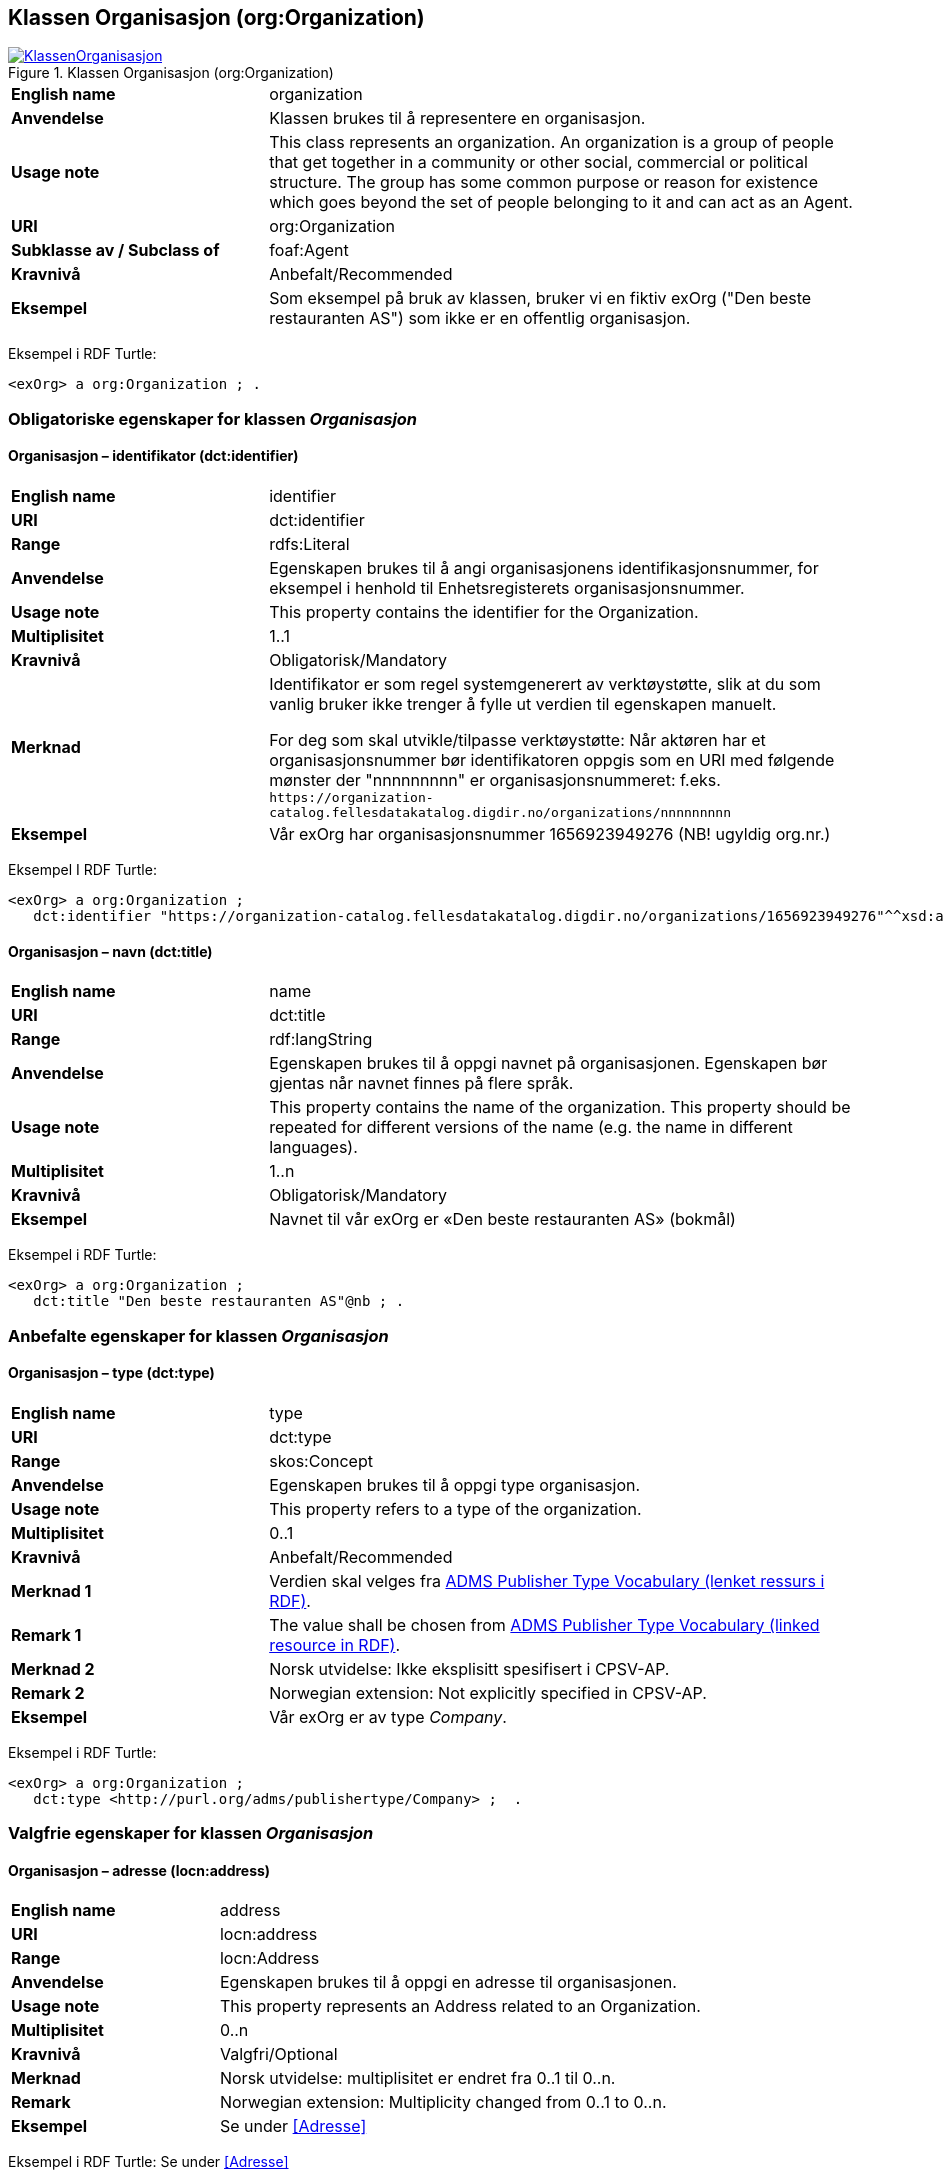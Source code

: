 == Klassen Organisasjon (org:Organization) [[Organisasjon]]

[[img-KlassenOrganisasjon]]
.Klassen Organisasjon (org:Organization)
[link=images/KlassenOrganisasjon.png]
image::images/KlassenOrganisasjon.png[]

[cols="30s,70d"]
|===
|English name|organization
|Anvendelse|Klassen brukes til å representere en organisasjon.
|Usage note|This class represents an organization. An organization is a group of people that get together in a community or other social, commercial or political structure. The group has some common purpose or reason for existence which goes beyond the set of people belonging to it and can act as an Agent.
|URI|org:Organization
|Subklasse av / Subclass of|foaf:Agent
|Kravnivå|Anbefalt/Recommended
|Eksempel| Som eksempel på bruk av klassen, bruker vi en fiktiv exOrg ("Den beste restauranten AS") som ikke er en offentlig organisasjon.
|===

Eksempel i RDF Turtle:
-----
<exOrg> a org:Organization ; .
-----

=== Obligatoriske egenskaper for klassen _Organisasjon_ [[Organisasjon-obligatoriske-egenskaper]]

==== Organisasjon – identifikator (dct:identifier) [[Organisasjon-identifikator]]

[cols="30s,70d"]
|===
|English name|identifier
|URI|dct:identifier
|Range|rdfs:Literal
|Anvendelse|Egenskapen brukes til å angi organisasjonens identifikasjonsnummer, for eksempel i henhold til Enhetsregisterets organisasjonsnummer.
|Usage note|This property contains the identifier for the Organization.
|Multiplisitet|1..1
|Kravnivå|Obligatorisk/Mandatory
|Merknad|Identifikator er som regel systemgenerert av verktøystøtte, slik at du som vanlig bruker ikke trenger å fylle ut verdien til egenskapen manuelt.

For deg som skal utvikle/tilpasse verktøystøtte: Når aktøren har et organisasjonsnummer bør identifikatoren oppgis som en URI med følgende mønster der "nnnnnnnnn" er organisasjonsnummeret: f.eks. `\https://organization-catalog.fellesdatakatalog.digdir.no/organizations/nnnnnnnnn`
|Eksempel| Vår exOrg har organisasjonsnummer 1656923949276 (NB! ugyldig org.nr.)
|===

Eksempel I RDF Turtle:
-----
<exOrg> a org:Organization ;
   dct:identifier "https://organization-catalog.fellesdatakatalog.digdir.no/organizations/1656923949276"^^xsd:anyURI ;  .
-----

==== Organisasjon – navn (dct:title) [[Organisasjon-navn]]

[cols="30s,70d"]
|===
|English name|name
|URI|dct:title
|Range|rdf:langString
|Anvendelse|Egenskapen brukes til å oppgi navnet på organisasjonen. Egenskapen bør gjentas når navnet finnes på flere språk.
|Usage note|This property contains the name of the organization. This property should be repeated for different versions of the name (e.g. the name in different languages).
|Multiplisitet|1..n
|Kravnivå|Obligatorisk/Mandatory
|Eksempel| Navnet til vår exOrg er «Den beste restauranten AS» (bokmål)
|===

Eksempel i RDF Turtle:
----
<exOrg> a org:Organization ;
   dct:title "Den beste restauranten AS"@nb ; .
----

=== Anbefalte egenskaper for klassen _Organisasjon_ [[Organisasjon-anbefalte-egenskaper]]

==== Organisasjon – type (dct:type) [[Organisasjon-type]]

[cols="30s,70d"]
|===
|English name|type
|URI|dct:type
|Range|skos:Concept
|Anvendelse|Egenskapen brukes til å oppgi type organisasjon.
|Usage note|This property refers to a type of the organization.
|Multiplisitet|0..1
|Kravnivå|Anbefalt/Recommended
|Merknad 1|Verdien skal velges fra http://purl.org/adms/publishertype/[ADMS Publisher Type Vocabulary (lenket ressurs i RDF)].
|Remark 1|The value shall be chosen from http://purl.org/adms/publishertype/[ADMS Publisher Type Vocabulary (linked resource in RDF)].
|Merknad 2|Norsk utvidelse: Ikke eksplisitt spesifisert i CPSV-AP.
|Remark 2|Norwegian extension: Not explicitly specified in CPSV-AP.
|Eksempel| Vår exOrg er av type _Company_.
|===

Eksempel i RDF Turtle:
-----
<exOrg> a org:Organization ;
   dct:type <http://purl.org/adms/publishertype/Company> ;  .
-----

=== Valgfrie egenskaper for klassen _Organisasjon_ [[Organisasjon-valgfrige-egenskaper]]

==== Organisasjon – adresse (locn:address) [[Organisasjon-adresse]]

[cols="30s,70d"]
|===
|English name|address
|URI|locn:address
|Range|locn:Address
|Anvendelse|Egenskapen brukes til å oppgi en adresse til organisasjonen.
|Usage note|This property represents an Address related to an Organization.
|Multiplisitet|0..n
|Kravnivå|Valgfri/Optional
|Merknad|Norsk utvidelse: multiplisitet er endret fra 0..1 til 0..n.
|Remark|Norwegian extension: Multiplicity changed from 0..1 to 0..n.
|Eksempel| Se under <<Adresse>>
|===

Eksempel i RDF Turtle: Se under <<Adresse>>

==== Organisasjon – har rolle i (cv:playsRole) [[Organisasjon-har-rolle-i]]

[cols="30s,70d"]
|===
|English name|plays role
|URI|cv:playsRole
|Range|cv:Participation
|Anvendelse|Egenskapen brukes til å knytte en deltagelse (cv:Participation) til en organisasjon.
|Usage note|This property links an Oranization to the Participation class (cv:Participation). The Participation class facilitates the detailed description of how an Organization participates in or interacts with a Public Service and may include temporal and spatial information.
|Multiplisitet|0..n
|Kravnivå|Valgfri/Optional
|Eksempel|Se under <<KnytteDeltagendeAktørerTilEnTjeneste>>.
|===

Eksempel i RDF Turtle: Se under <<KnytteDeltagendeAktørerTilEnTjeneste>>.

